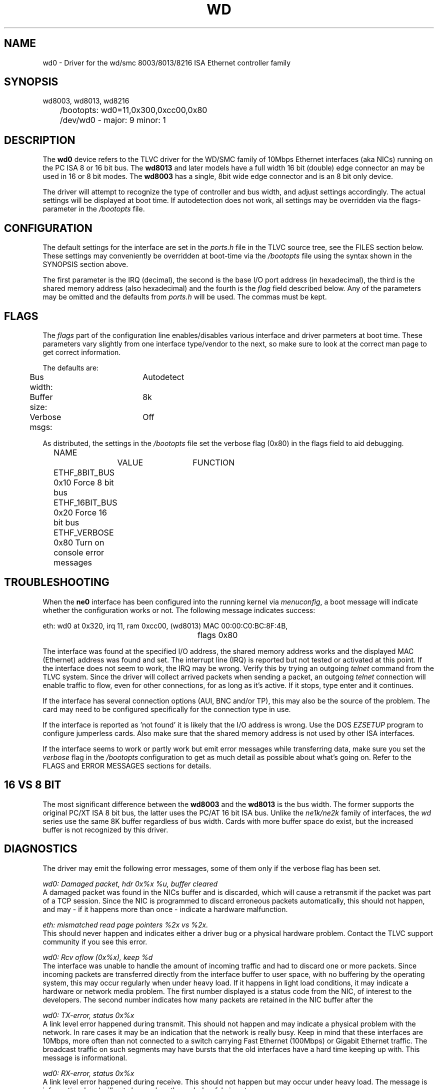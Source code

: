 .TH WD 4
.SH NAME
wd0 \- Driver for the wd/smc 8003/8013/8216 ISA Ethernet controller family
.SH SYNOPSIS
.nf
wd8003, wd8013, wd8216
	/bootopts: wd0=11,0x300,0xcc00,0x80
	/dev/wd0 - major: 9 minor: 1
.fi
.SH DESCRIPTION
The \fBwd0\fP 
device refers to the TLVC driver for the WD/SMC family of 10Mbps 
Ethernet interfaces (aka NICs) running on the PC ISA 8 or 16 bit bus. The 
\fBwd8013\fP
and later models have a full width 16 bit (double) edge connector an may
be used in 16 or 8 bit modes. The
.B wd8003
has a single, 8bit wide edge connector and is an 8 bit only device.
.PP
The driver will attempt to recognize the type of controller and bus width, and 
adjust settings accordingly. 
The actual settings will be displayed at boot time. If autodetection does not work, all settings
may be overridden via the flags-parameter in the
.I /bootopts
file.
.SH CONFIGURATION
The default settings for the interface are set in the
.I ports.h 
file in the TLVC source tree, see the FILES section below. These settings may conveniently
be overridden at boot-time via the
.I /bootopts
file using the syntax shown in the SYNOPSIS section above.
.PP
The first parameter is the IRQ (decimal), 
the second is the base I/O port address (in hexadecimal), the third is the shared memory
address (also hexadecimal) and the fourth is the 
\fIflag\fP
field described below. Any of the parameters may be omitted and the defaults from 
.I ports.h
will be used. The commas must be kept.
.SH FLAGS
The 
.I flags 
part of the configuration line enables/disables various interface and driver parmeters at boot time.
These parameters vary slightly from one interface type/vendor to the next, so make sure to 
look at the correct man page to get correct information.
.PP
The defaults are:
.nf
	Bus width:	Autodetect
	Buffer size:	8k
	Verbose msgs:	Off
.fi
.PP
As distributed, the settings in the 
.I /bootopts
file set the verbose flag (0x80) in the flags field to aid debugging.
.PP
.nf
	NAME		VALUE	FUNCTION
	ETHF_8BIT_BUS   0x10    Force  8 bit bus
	ETHF_16BIT_BUS  0x20    Force 16 bit bus
	ETHF_VERBOSE    0x80    Turn on console error messages
.fi

.SH TROUBLESHOOTING
When the \fBne0\fP
interface has been configured into the running kernel via
\fImenuconfig\fP,
a boot message will indicate whether the configuration works or not.
The following message indicates success:
.PP
.nf
eth: wd0 at 0x320, irq 11, ram 0xcc00, (wd8013) MAC 00:00:C0:BC:8F:4B, 
						flags 0x80
.fi
.PP
The interface was found at the specified I/O address, the shared memory address works and
the displayed MAC (Ethernet) address was found and set. 
The interrupt line (IRQ) is reported but not tested or activated at this point. If the interface does 
not seem to work, the IRQ may be wrong. Verify this by trying an outgoing 
.I telnet
command from the TLVC system. Since the driver will collect arrived packets when sending a packet,
an outgoing 
.I telnet
connection will enable traffic to flow, even for other connections, for as long as it's 
active. If it stops, type enter and it continues.
.PP 
If the interface has several connection options (AUI, BNC and/or TP), this may also be the source
of the problem. The card may need to 
be configured specifically for the connection type in use.
.PP
If the interface is reported as 'not found' it is likely that the I/O address is wrong. 
Use the DOS
.I EZSETUP
program to configure jumperless cards.
Also make sure that the shared
memory address is not used by other ISA interfaces.
.PP
If the interface seems to work  or partly work but emit error messages while 
transferring data, make sure you set the
.I verbose
flag in the 
.I /bootopts 
configuration to get as much detail as possible about what's going on. 
Refer to the FLAGS and ERROR MESSAGES sections
for details.
.SH 16 VS 8 BIT
The  most significant difference between the 
.B wd8003
and the
.B wd8013
is the bus width. The former supports the original PC/XT ISA 8 bit bus, the latter 
uses the PC/AT 16 bit ISA bus. Unlike the 
.I ne1k/ne2k
family of interfaces, the 
.I wd
series use the same 8K buffer regardless of bus width. Cards with more buffer space do exist,
but the increased buffer is not recognized by this driver.
.SH DIAGNOSTICS
The driver may emit the following error messages, some of them only if the verbose flag has been set.
.PP
.nf
\fIwd0: Damaged packet, hdr 0x%x %u, buffer cleared\fR
.fi
A damaged packet was found in the NICs buffer and is discarded, which will cause a retransmit
if the packet was part of a TCP session. Since the NIC is programmed to discard 
erroneous packets automatically, this should not happen, and may - if it happens 
more than once - indicate a hardware malfunction.
.PP
.nf
\fIeth: mismatched read page pointers %2x vs %2x.\fR
.fi
This should never happen and indicates either a driver bug or a physical hardware problem.
Contact the TLVC support community if you see this error.
.PP
.nf
\fIwd0: Rcv oflow (0x%x), keep %d\fR
.fi
The interface was unable to handle the amount of incoming traffic and had to 
discard one or more packets.
Since incoming packets are transferred directly from the interface buffer to user space,
with no buffering by the operating system, this may occur regularly when under heavy load. 
If it happens in light load conditions, it may indicate a hardware or network media problem.
The first number displayed is a status code from the NIC, of interest to the developers. 
The second number indicates how many packets are retained in the NIC buffer after the 
'cleanup process'.
.PP
.nf
\fIwd0: TX-error, status 0x%x\fR
.fi
A link level error happened during transmit. This should not happen and may 
indicate a physical problem with the network. In rare cases it may be an indication that
the network is really busy. Keep in mind that these interfaces are 10Mbps, more often than 
not connected to a switch carrying Fast Ethernet (100Mbps) or Gigabit Ethernet traffic. The broadcast
traffic on such segments may have bursts that the old interfaces have a hard time keeping up with.
This message is informational.
.PP
.nf
\fIwd0: RX-error, status 0x%x\fR
.fi
A link level error happened during receive. This should not happen but may occur 
under heavy load. The message is informational and will not show unless the verbolse-falg is set.
.PP
.nf
\fIwd0: Bogus packet: status %#x nxpg %#x size %d\fR
.fi
A unusual status code was set by the NIC related to a recieved packet. This should not 
happen, and would be of great interest to developers.
.PP
.nf
\fIwd0: Unable to use IRQ %d (errno %d)\fR
.fi
An interface is already using this  IRQ. 
Network and other ISA interfaces are configured during boot, but the IRQ is assigned at runtime,
when the actual interface is opened. Hence, it's OK to see several interfaces reporting 
the same IRQ at boot time.
However, if the IRQ is already taken when a device is opened, this error message will be emitted.
The conflict may be remedied by closing the offending device, but since the ISA bus does not
provide any standardized mechanism for releasing IRQs, it may be necessary to reboot in order to
reassign an IRQ.

.SH IOCTLs
The driver supports the following IOCTL calls:
.PP
.nf
	NAME		     PARAMETER		PURPOSE
	IOCTL_ETH_ADDR_GET   char[6]		Get MAC address
	IOCTL_ETH_ADDR_SET   char[6]		Set MAC address
	IOCTL_ETH_GETSTAT    struct netif_stat	Get stats from device
.fi
.PP
The 
.I ADDR_SET
ioctl is currently unused and disabled.

.SH FILES
/dev/wd0, /bootopts, /etc/net.cfg, elks/include/arch/ports.h
.SH "SEE ALSO"
.BR ktcp (8),
.BR ne0 (4),
.BR 3c0 (4),
.BR net (8),
.BR bootopts (5).
.SH AUTHOR
Adapted from the ELKS ne2k driver by @pawosm-arm (2020), expanded and partly 
rewritten by @mellvik/TLVC (2022, 2025).
